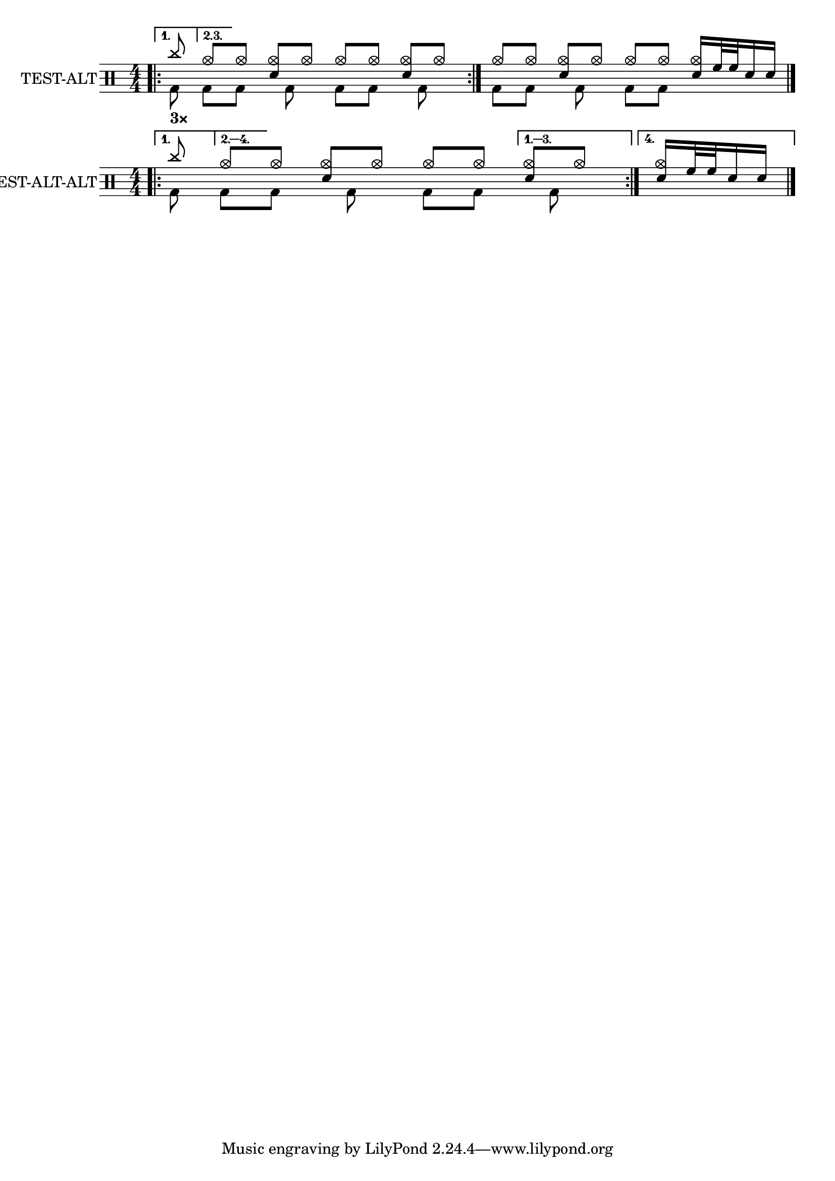 \version "2.24.3"
\layout {
  ragged-right = ##f
}

#(define custom-notes '(
  (bassdrum         default          #f  -3)
  (acousticbassdrum default          #f  -6)
  (pedalhihat       cross            #f  -5)
  (closedhihat      xcircle          #f  -5)
  (snare            default          #f   1)
  (sidestick        cross            #f   1)
  (hightom          default          #f   3)
  (lowtom           default          #f   2)
  (highfloortom     default          #f  -1)
  (lowfloortom      default          #f  -2)
  (hihat            cross            #f   5)
  (openhihat        xcircle          #f   5)
  (ridecymbal       cross            #f   6)
  (ridebell         harmonic-black   #f   6)
  (crashcymbal      cross            #f   7)
  (chinesecymbal    xcircle          #f   8)
  (cowbell          harmonic-black   #f   4)
))

\score {
  <<
    \new DrumStaff {
      \set DrumStaff.instrumentName = #"TEST-ALT"
      \set DrumStaff.drumStyleTable = #(alist->hash-table custom-notes)
      <<
        \new DrumVoice = "hands" {
          \numericTimeSignature
          \voiceOne
          \bar ".|:-|"
          <>_\markup \bold "3×"
          \repeat volta 3 {
            \drummode {
              \alternative {
                \volta 1 { cymc8 }
                \volta 2,3 { hho8 }
              }
              [ hho] <hho sn>[ hho] hho[ hho] <hho sn>[ hho]
            }
          }
          \drummode {
            hho8[ hho] <hho sn>[ hho]
            hho8[ hho] <hho sn>16 tomh32 tomh sn16 sn
          }
          \bar "|."
        }
        \new DrumVoice = "feet" {
          \voiceTwo
          \repeat volta 3 {
            \drummode {
              \alternative {
                \volta 1 { bd8 }
                \volta 2,3 { bd8 }
              }
              [ bd] s16 bd8 s16 bd8[ bd] s16 bd8 s16
            }
          }
          \drummode {
            bd8[ bd] s16 bd8 s16 bd8[ bd] s4
          }
        }
      >>
    }
  >>
}

\score {
  \layout{ ragged-right = ##f }
  <<
    \new DrumStaff {
      \set DrumStaff.instrumentName = #"TEST-ALT-ALT"
      \set DrumStaff.drumStyleTable = #(alist->hash-table custom-notes)
      <<
        \new DrumVoice = "hands" {
          \numericTimeSignature
          \voiceOne
          \bar ".|:-|"
          \repeat volta 4 {
            \drummode {
              \alternative {
                \volta 1 { cymc8 }
                \volta 2,3,4 { hho8 }
              }
              [ hho] <hho sn>[ hho] hho[ hho]
              \alternative {
                \volta 1,2,3 { <hho sn>[ hho] }
                \volta 4 { <hho sn>16 tomh32 tomh sn16 sn }
              }
            }
          }
          \bar "|."
        }
        \new DrumVoice = "feet" {
          \voiceTwo
          \repeat volta 4 {
            \drummode {
              \alternative {
                \volta 1 { bd8 }
                \volta 2,3,4 { bd8 }
              }
              [ bd] s16 bd8 s16 bd8[ bd]
              \alternative {
                \volta 1,2,3 { s16 bd8 s16 }
                \volta 4 { s4 }
              }
            }
          }
        }
      >>
    }
  >>
}
